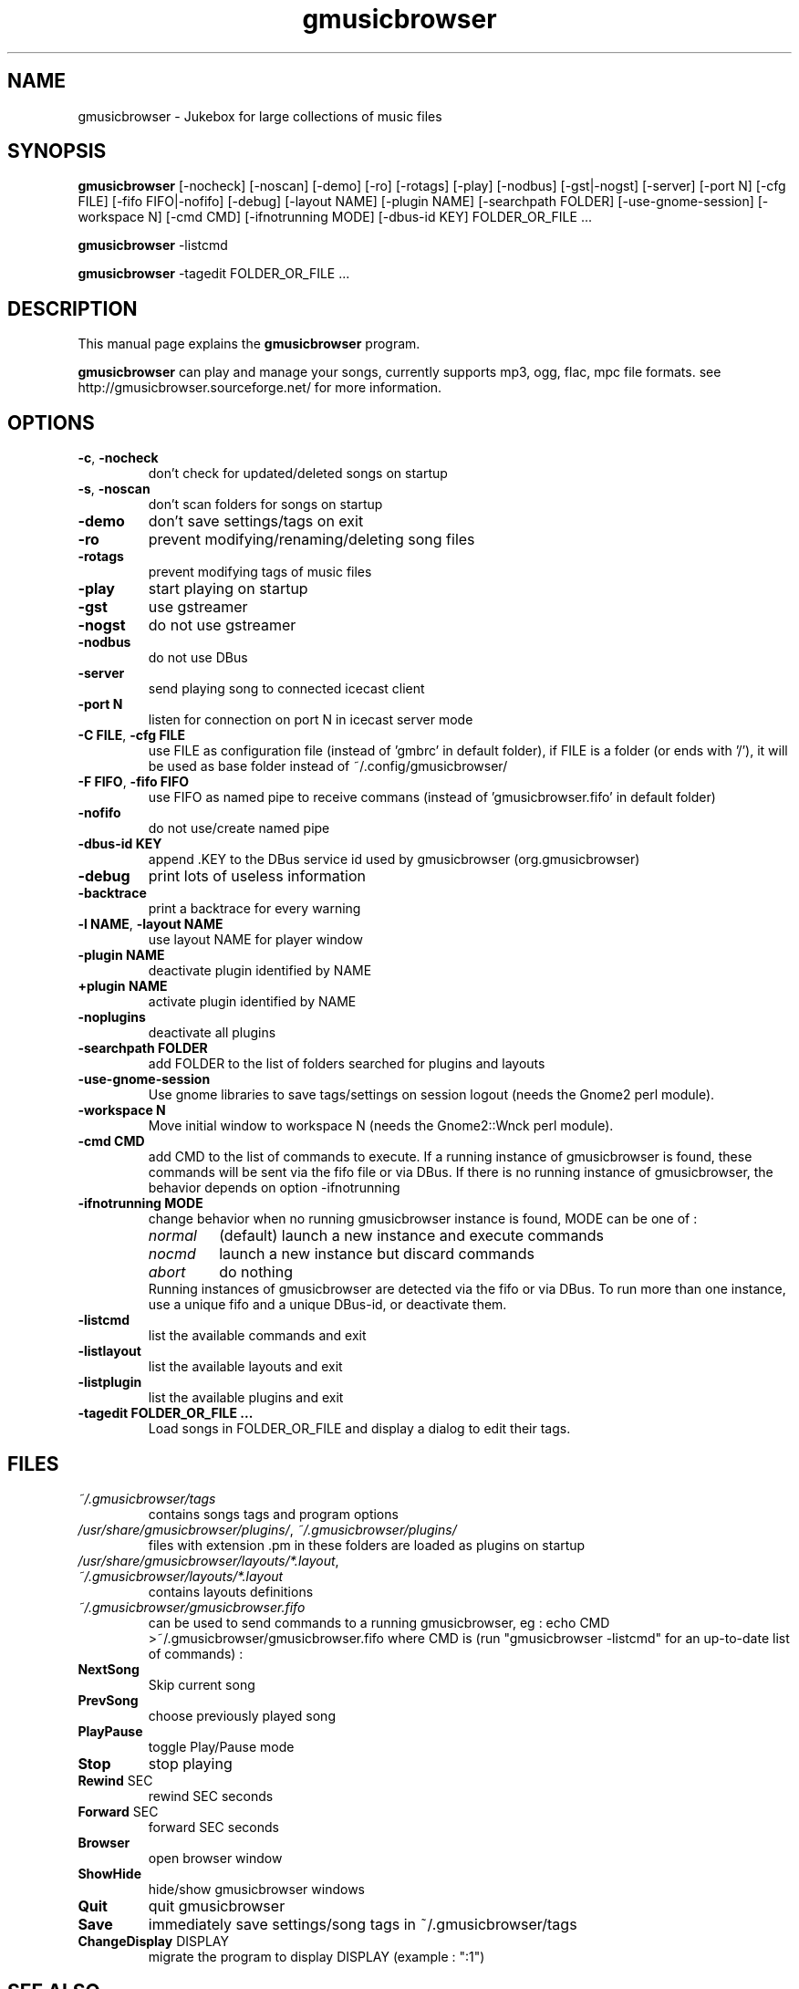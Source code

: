 .TH "gmusicbrowser" "1" "Oct 08, 2011" "gmusicbrowser" ""
.SH "NAME"
gmusicbrowser \- Jukebox for large collections of music files

.SH "SYNOPSIS"
.B gmusicbrowser
.RI
[\-nocheck]
[\-noscan]
[\-demo]
[\-ro]
[\-rotags]
[\-play]
[\-nodbus]
[\-gst|\-nogst]
[\-server]
[\-port N]
[\-cfg FILE]
[\-fifo FIFO|\-nofifo]
[\-debug]
[\-layout NAME]
[\-plugin NAME]
[\-searchpath FOLDER]
[\-use\-gnome\-session]
[\-workspace N]
[\-cmd CMD]
[\-ifnotrunning MODE]
[\-dbus\-id KEY]
FOLDER_OR_FILE ...
.br

.B gmusicbrowser
.RI
\-listcmd

.B gmusicbrowser
.RI
\-tagedit FOLDER_OR_FILE ...

.SH "DESCRIPTION"
This manual page explains the
.B gmusicbrowser
program.
.PP
\fBgmusicbrowser\fP can play and manage your songs, currently supports mp3, ogg, flac, mpc file formats.
see http://gmusicbrowser.sourceforge.net/ for more information.
.SH "OPTIONS"
.B
.TP
\fB\-c\fR, \fB\-nocheck\fR
don't check for updated/deleted songs on startup
.TP
\fB\-s\fR, \fB\-noscan\fR
don't scan folders for songs on startup
.TP
\fB\-demo\fR
don't save settings/tags on exit
.TP
\fB\-ro\fR
prevent modifying/renaming/deleting song files
.TP
\fB\-rotags\fR
prevent modifying tags of music files
.TP
\fB\-play\fR
start playing on startup
.TP
\fB\-gst\fR
use gstreamer
.TP
\fB\-nogst\fR
do not use gstreamer
.TP
\fB\-nodbus\fR
do not use DBus
.TP
\fB\-server\fR
send playing song to connected icecast client
.TP
\fB\-port N\fR
listen for connection on port N in icecast server mode
.TP
\fB\-C FILE\fR, \fB\-cfg FILE\fR
use FILE as configuration file (instead of 'gmbrc' in default folder),
if FILE is a folder (or ends with '/'), it will be used as base folder instead of ~/.config/gmusicbrowser/
.TP
\fB\-F FIFO\fR, \fB\-fifo FIFO\fR
use FIFO as named pipe to receive commans (instead of 'gmusicbrowser.fifo' in default folder)
.TP
\fB\-nofifo\fR
do not use/create named pipe
.TP
\fB\-dbus\-id KEY\fR
append .KEY to the DBus service id used by gmusicbrowser (org.gmusicbrowser)
.TP
\fB\-debug\fR
print lots of useless information
.TP
\fB\-backtrace\fR
print a backtrace for every warning
.TP
\fB\-l NAME\fR, \fB\-layout NAME\fR
use layout NAME for player window
.TP
\fB\-plugin NAME\fR
deactivate plugin identified by NAME
.TP
\fB\+plugin NAME\fR
activate plugin identified by NAME
.TP
\fB\-noplugins\fR
deactivate all plugins
.TP
\fB\-searchpath FOLDER\fR
add FOLDER to the list of folders searched for plugins and layouts
.TP
\fB\-use\-gnome\-session\fR
Use gnome libraries to save tags/settings on session logout (needs the Gnome2 perl module).
.TP
\fB\-workspace N\fR
Move initial window to workspace N (needs the Gnome2::Wnck perl module).
.TP
\fB\-cmd CMD\fR
add CMD to the list of commands to execute. If a running instance of gmusicbrowser is found, these commands will be sent via the fifo file or via DBus. If there is no running instance of gmusicbrowser, the behavior depends on option \-ifnotrunning
.TP

\fB\-ifnotrunning MODE\fR
change behavior when no running gmusicbrowser instance is found, MODE can be one of :
.RS
.IP \fInormal\fR
(default) launch a new instance and execute commands
.IP \fInocmd\fR
launch a new instance but discard commands
.IP \fIabort\fR
do nothing
.RE
.RS
Running instances of gmusicbrowser are detected via the fifo or via DBus.
To run more than one instance, use a unique fifo and a unique DBus\-id, or deactivate them.
.RE

.TP
\fB\-listcmd\fR
list the available commands and exit
.TP
\fB\-listlayout\fR
list the available layouts and exit
.TP
\fB\-listplugin\fR
list the available plugins and exit
.TP
\fB\-tagedit FOLDER_OR_FILE ...\fR
Load songs in FOLDER_OR_FILE and display a dialog to edit their tags.

.SH FILES
.TP
\fI~/.gmusicbrowser/tags\fP
contains songs tags and program options
.TP
\fI/usr/share/gmusicbrowser/plugins/\fP, \fI~/.gmusicbrowser/plugins/\fP
files with extension .pm in these folders are loaded as plugins on startup
.TP
\fI/usr/share/gmusicbrowser/layouts/*.layout\fP, \fI~/.gmusicbrowser/layouts/*.layout\fP
contains layouts definitions
.TP
\fI~/.gmusicbrowser/gmusicbrowser.fifo\fP
can be used to send commands to a running gmusicbrowser,
eg : echo CMD >~/.gmusicbrowser/gmusicbrowser.fifo where CMD is (run "gmusicbrowser \-listcmd" for an up-to-date list of commands) :
.TP
\fBNextSong\fR
Skip current song
.TP
\fBPrevSong\fR
choose previously played song
.TP
\fBPlayPause\fR
toggle Play/Pause mode
.TP
\fBStop\fR
stop playing
.TP
\fBRewind\fR SEC
rewind SEC seconds
.TP
\fBForward\fR SEC
forward SEC seconds
.TP
\fBBrowser\fR
open browser window
.TP
\fBShowHide\fR
hide/show gmusicbrowser windows
.TP
\fBQuit\fR
quit gmusicbrowser
.TP
\fBSave\fR
immediately save settings/song tags in ~/.gmusicbrowser/tags
.TP
\fBChangeDisplay\fR DISPLAY
migrate the program to display DISPLAY (example : ":1")

.SH "SEE ALSO"
http://gmusicbrowser.org/,

.SH "AUTHOR"
Copyright (c) 2005-2011 Quentin Sculo <squentin@free.fr>
